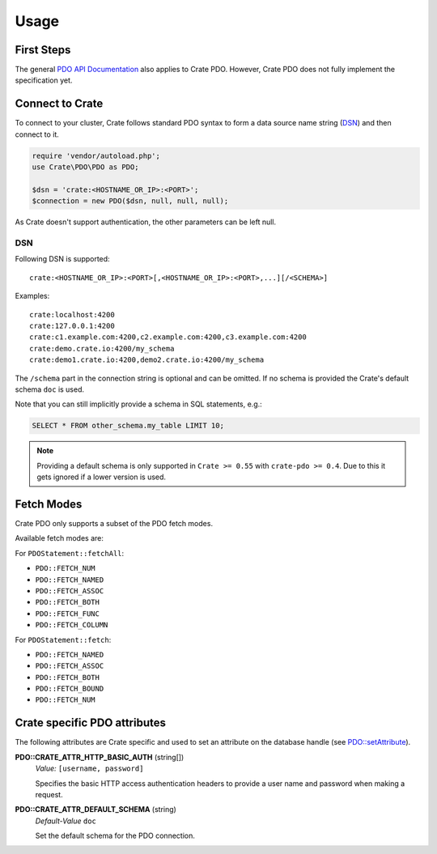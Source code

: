 =====
Usage
=====

First Steps
===========

The general `PDO API Documentation`_ also applies to Crate PDO.
However, Crate PDO does not fully implement the specification yet.

Connect to Crate
================

To connect to your cluster, Crate follows standard PDO syntax to form a data
source name string (DSN_) and then connect to it.

.. code-block:: php

  require 'vendor/autoload.php';
  use Crate\PDO\PDO as PDO;

  $dsn = 'crate:<HOSTNAME_OR_IP>:<PORT>';
  $connection = new PDO($dsn, null, null, null);

As Crate doesn't support authentication, the other parameters can be left null.

DSN
---

Following DSN is supported::

    crate:<HOSTNAME_OR_IP>:<PORT>[,<HOSTNAME_OR_IP>:<PORT>,...][/<SCHEMA>]

Examples::

    crate:localhost:4200
    crate:127.0.0.1:4200
    crate:c1.example.com:4200,c2.example.com:4200,c3.example.com:4200
    crate:demo.crate.io:4200/my_schema
    crate:demo1.crate.io:4200,demo2.crate.io:4200/my_schema

The ``/schema`` part in the connection string is optional and can be omitted.
If no schema is provided the Crate's default schema ``doc`` is used.

Note that you can still implicitly provide a schema in SQL statements, e.g.:

.. code-block:: psql

  SELECT * FROM other_schema.my_table LIMIT 10;

.. note::

    Providing a default schema is only supported in ``Crate >= 0.55`` with
    ``crate-pdo >= 0.4``. Due to this it gets ignored if a lower version is
    used.


Fetch Modes
===========

Crate PDO only supports a subset of the PDO fetch modes.

Available fetch modes are:

For ``PDOStatement::fetchAll``:

- ``PDO::FETCH_NUM``
- ``PDO::FETCH_NAMED``
- ``PDO::FETCH_ASSOC``
- ``PDO::FETCH_BOTH``
- ``PDO::FETCH_FUNC``
- ``PDO::FETCH_COLUMN``

For ``PDOStatement::fetch``:

- ``PDO::FETCH_NAMED``
- ``PDO::FETCH_ASSOC``
- ``PDO::FETCH_BOTH``
- ``PDO::FETCH_BOUND``
- ``PDO::FETCH_NUM``


Crate specific PDO attributes
=============================

The following attributes are Crate specific and used to set an attribute on the
database handle (see `PDO::setAttribute`_).

**PDO::CRATE_ATTR_HTTP_BASIC_AUTH** (string[])
    | *Value:*    ``[username, password]``

    Specifies the basic HTTP access authentication headers to provide a
    user name and password when making a request.

**PDO::CRATE_ATTR_DEFAULT_SCHEMA** (string)
    | *Default-Value*    ``doc``

    Set the default schema for the PDO connection.


.. _`PDO API Documentation`: http://www.php.net/pdo
.. _DSN: https://en.wikipedia.org/wiki/Data_source_name
.. _`PDO::setAttribute`: http://php.net/manual/en/pdo.setattribute.php
